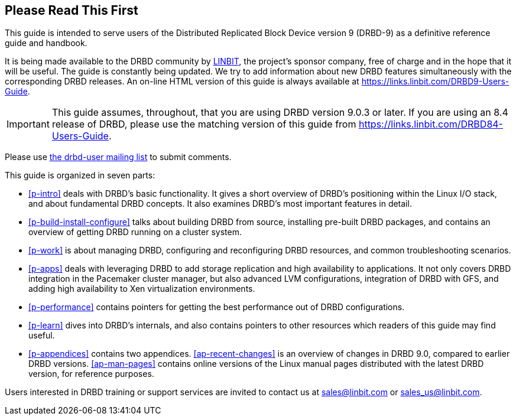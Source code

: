 [[about]]
[preface]
== Please Read This First

This guide is intended to serve users of the Distributed Replicated
Block Device version 9 (DRBD-9) as a definitive reference guide and handbook.

It is being made available to the DRBD community by
https://www.linbit.com/[LINBIT], the project's sponsor company, free of
charge and in the hope that it will be useful. The guide is
constantly being updated.  We try to add information
about new DRBD features simultaneously with the corresponding DRBD
releases. An on-line HTML version of this guide is always available at
https://links.linbit.com/DRBD9-Users-Guide.

IMPORTANT: This guide assumes, throughout, that you are using DRBD
version 9.0.3 or later. If you are using an 8.4 release of DRBD,
please use the matching version of this guide from 
https://links.linbit.com/DRBD84-Users-Guide.

Please use <<s-mailing-list,the drbd-user mailing list>> to submit
comments.

This guide is organized in seven parts:

* <<p-intro>> deals with DRBD's basic functionality. It gives a short
  overview of DRBD's positioning within the Linux I/O stack, and about
  fundamental DRBD concepts. It also examines DRBD's most important
  features in detail.

* <<p-build-install-configure>> talks about building DRBD from
  source, installing pre-built DRBD packages, and contains an overview
  of getting DRBD running on a cluster system.

* <<p-work>> is about managing DRBD, configuring and reconfiguring
  DRBD resources, and common troubleshooting scenarios.

* <<p-apps>> deals with leveraging DRBD to add storage replication and
  high availability to applications. It not only covers DRBD
  integration in the Pacemaker cluster manager, but also advanced LVM
  configurations, integration of DRBD with GFS, and adding high
  availability to Xen virtualization environments.

* <<p-performance>> contains pointers for getting the best performance
  out of DRBD configurations.

* <<p-learn>> dives into DRBD's internals, and also contains pointers
  to other resources which readers of this guide may find useful.

* <<p-appendices>> contains two appendices. <<ap-recent-changes>> is
  an overview of changes in DRBD 9.0, compared to earlier DRBD
  versions. <<ap-man-pages>> contains online versions of the Linux
  manual pages distributed with the latest DRBD version, for reference
  purposes.

Users interested in DRBD training or support services are invited to
contact us at sales@linbit.com or sales_us@linbit.com.
